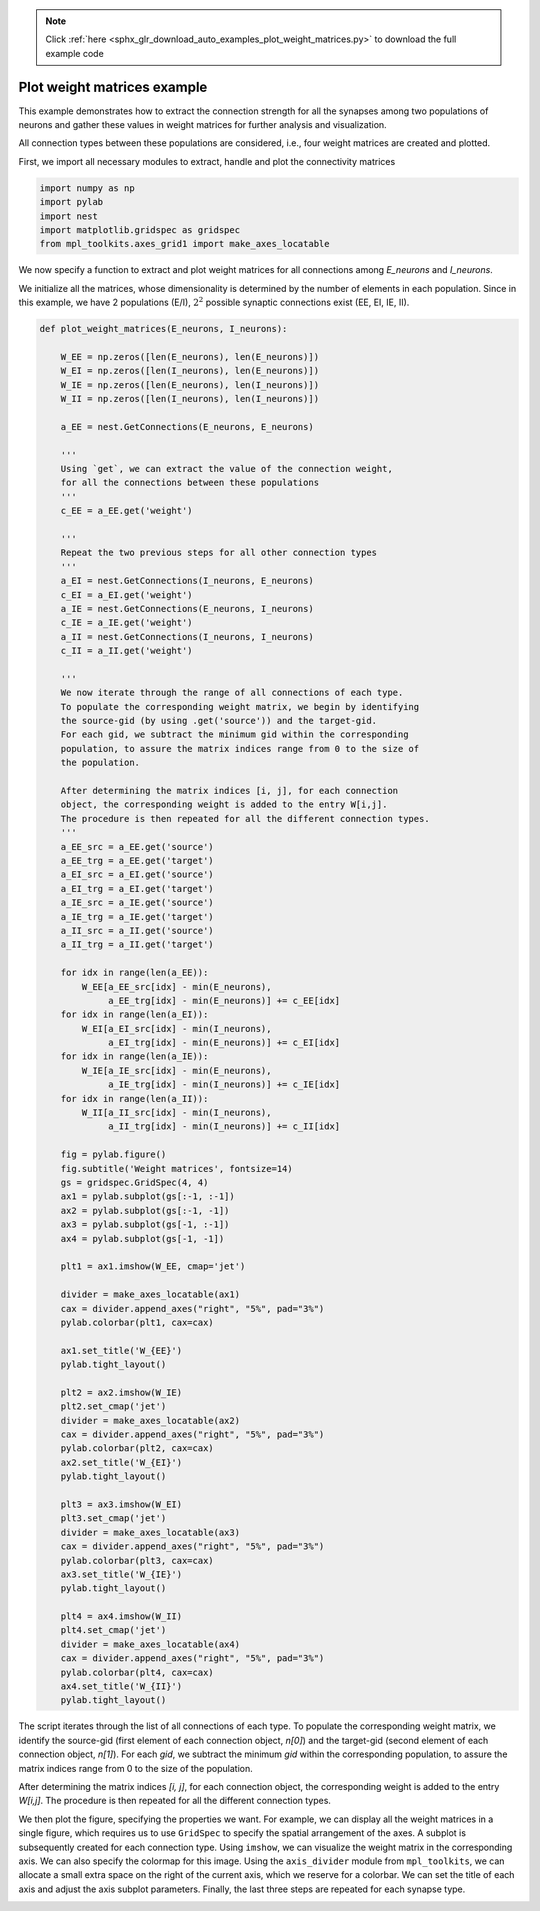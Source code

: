 .. note::
    :class: sphx-glr-download-link-note

    Click :ref:`here <sphx_glr_download_auto_examples_plot_weight_matrices.py>` to download the full example code
.. rst-class:: sphx-glr-example-title

.. _sphx_glr_auto_examples_plot_weight_matrices.py:


Plot weight matrices example
----------------------------

This example demonstrates how to extract the connection strength
for all the synapses among two populations of neurons and gather
these values in weight matrices for further analysis and visualization.

All connection types between these populations are considered, i.e.,
four weight matrices are created and plotted.


First, we import all necessary modules to extract, handle and plot
the connectivity matrices


.. code-block:: default


    import numpy as np
    import pylab
    import nest
    import matplotlib.gridspec as gridspec
    from mpl_toolkits.axes_grid1 import make_axes_locatable







We now specify a function to extract and plot weight matrices for all
connections among `E_neurons` and `I_neurons`.

We initialize all the matrices, whose dimensionality is determined by the
number of elements in each population.
Since in this example, we have 2 populations (E/I), :math:`2^2` possible
synaptic connections exist (EE, EI, IE, II).


.. code-block:: default



    def plot_weight_matrices(E_neurons, I_neurons):

        W_EE = np.zeros([len(E_neurons), len(E_neurons)])
        W_EI = np.zeros([len(I_neurons), len(E_neurons)])
        W_IE = np.zeros([len(E_neurons), len(I_neurons)])
        W_II = np.zeros([len(I_neurons), len(I_neurons)])

        a_EE = nest.GetConnections(E_neurons, E_neurons)

        '''
        Using `get`, we can extract the value of the connection weight,
        for all the connections between these populations
        '''
        c_EE = a_EE.get('weight')

        '''
        Repeat the two previous steps for all other connection types
        '''
        a_EI = nest.GetConnections(I_neurons, E_neurons)
        c_EI = a_EI.get('weight')
        a_IE = nest.GetConnections(E_neurons, I_neurons)
        c_IE = a_IE.get('weight')
        a_II = nest.GetConnections(I_neurons, I_neurons)
        c_II = a_II.get('weight')

        '''
        We now iterate through the range of all connections of each type.
        To populate the corresponding weight matrix, we begin by identifying
        the source-gid (by using .get('source')) and the target-gid.
        For each gid, we subtract the minimum gid within the corresponding
        population, to assure the matrix indices range from 0 to the size of
        the population.

        After determining the matrix indices [i, j], for each connection
        object, the corresponding weight is added to the entry W[i,j].
        The procedure is then repeated for all the different connection types.
        '''
        a_EE_src = a_EE.get('source')
        a_EE_trg = a_EE.get('target')
        a_EI_src = a_EI.get('source')
        a_EI_trg = a_EI.get('target')
        a_IE_src = a_IE.get('source')
        a_IE_trg = a_IE.get('target')
        a_II_src = a_II.get('source')
        a_II_trg = a_II.get('target')

        for idx in range(len(a_EE)):
            W_EE[a_EE_src[idx] - min(E_neurons),
                 a_EE_trg[idx] - min(E_neurons)] += c_EE[idx]
        for idx in range(len(a_EI)):
            W_EI[a_EI_src[idx] - min(I_neurons),
                 a_EI_trg[idx] - min(E_neurons)] += c_EI[idx]
        for idx in range(len(a_IE)):
            W_IE[a_IE_src[idx] - min(E_neurons),
                 a_IE_trg[idx] - min(I_neurons)] += c_IE[idx]
        for idx in range(len(a_II)):
            W_II[a_II_src[idx] - min(I_neurons),
                 a_II_trg[idx] - min(I_neurons)] += c_II[idx]

        fig = pylab.figure()
        fig.subtitle('Weight matrices', fontsize=14)
        gs = gridspec.GridSpec(4, 4)
        ax1 = pylab.subplot(gs[:-1, :-1])
        ax2 = pylab.subplot(gs[:-1, -1])
        ax3 = pylab.subplot(gs[-1, :-1])
        ax4 = pylab.subplot(gs[-1, -1])

        plt1 = ax1.imshow(W_EE, cmap='jet')

        divider = make_axes_locatable(ax1)
        cax = divider.append_axes("right", "5%", pad="3%")
        pylab.colorbar(plt1, cax=cax)

        ax1.set_title('W_{EE}')
        pylab.tight_layout()

        plt2 = ax2.imshow(W_IE)
        plt2.set_cmap('jet')
        divider = make_axes_locatable(ax2)
        cax = divider.append_axes("right", "5%", pad="3%")
        pylab.colorbar(plt2, cax=cax)
        ax2.set_title('W_{EI}')
        pylab.tight_layout()

        plt3 = ax3.imshow(W_EI)
        plt3.set_cmap('jet')
        divider = make_axes_locatable(ax3)
        cax = divider.append_axes("right", "5%", pad="3%")
        pylab.colorbar(plt3, cax=cax)
        ax3.set_title('W_{IE}')
        pylab.tight_layout()

        plt4 = ax4.imshow(W_II)
        plt4.set_cmap('jet')
        divider = make_axes_locatable(ax4)
        cax = divider.append_axes("right", "5%", pad="3%")
        pylab.colorbar(plt4, cax=cax)
        ax4.set_title('W_{II}')
        pylab.tight_layout()







The script iterates through the list of all connections of each type.
To populate the corresponding weight matrix, we identify the source-gid
(first element of each connection object, `n[0]`) and the target-gid (second
element of each connection object, `n[1]`).
For each `gid`, we subtract the minimum `gid` within the corresponding
population, to assure the matrix indices range from 0 to the size of the
population.

After determining the matrix indices `[i, j]`, for each connection object, the
corresponding weight is added to the entry `W[i,j]`. The procedure is then
repeated for all the different connection types.

We then plot the figure, specifying the properties we want. For example, we
can display all the weight matrices in a single figure, which requires us to
use ``GridSpec`` to specify the spatial arrangement of the axes.
A subplot is subsequently created for each connection type. Using ``imshow``,
we can visualize the weight matrix in the corresponding axis. We can also
specify the colormap for this image.
Using the ``axis_divider`` module from ``mpl_toolkits``, we can allocate a small
extra space on the right of the current axis, which we reserve for a
colorbar.
We can set the title of each axis and adjust the axis subplot parameters.
Finally, the last three steps are repeated for each synapse type.


.. rst-class:: sphx-glr-timing

   **Total running time of the script:** ( 0 minutes  0.043 seconds)


.. _sphx_glr_download_auto_examples_plot_weight_matrices.py:


.. only :: html

 .. container:: sphx-glr-footer
    :class: sphx-glr-footer-example



  .. container:: sphx-glr-download

     :download:`Download Python source code: plot_weight_matrices.py <plot_weight_matrices.py>`



  .. container:: sphx-glr-download

     :download:`Download Jupyter notebook: plot_weight_matrices.ipynb <plot_weight_matrices.ipynb>`


.. only:: html

 .. rst-class:: sphx-glr-signature

    `Gallery generated by Sphinx-Gallery <https://sphinx-gallery.github.io>`_
